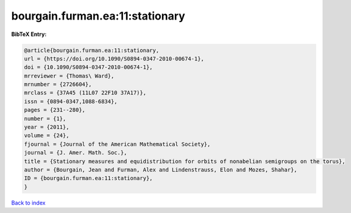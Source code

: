bourgain.furman.ea:11:stationary
================================

.. :cite:t:`bourgain.furman.ea:11:stationary`

.. bibliography:: ../../All.bib

**BibTeX Entry:**

.. code-block:: bibtex

   @article{bourgain.furman.ea:11:stationary,
   url = {https://doi.org/10.1090/S0894-0347-2010-00674-1},
   doi = {10.1090/S0894-0347-2010-00674-1},
   mrreviewer = {Thomas\ Ward},
   mrnumber = {2726604},
   mrclass = {37A45 (11L07 22F10 37A17)},
   issn = {0894-0347,1088-6834},
   pages = {231--280},
   number = {1},
   year = {2011},
   volume = {24},
   fjournal = {Journal of the American Mathematical Society},
   journal = {J. Amer. Math. Soc.},
   title = {Stationary measures and equidistribution for orbits of nonabelian semigroups on the torus},
   author = {Bourgain, Jean and Furman, Alex and Lindenstrauss, Elon and Mozes, Shahar},
   ID = {bourgain.furman.ea:11:stationary},
   }

`Back to index <../index>`_
